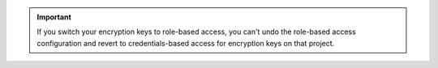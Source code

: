 .. important:: 

   If you switch your encryption keys to role-based access, you can't
   undo the role-based access configuration and revert to
   credentials-based access for encryption keys on that project.